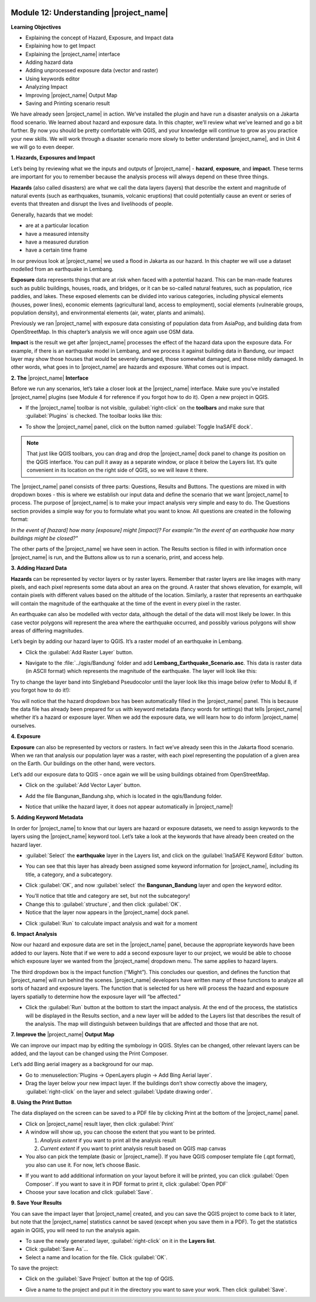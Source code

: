 .. image:: /static/training/beginner/qgis-inasafe/image7.*

Module 12: Understanding |project_name|
=======================================

**Learning Objectives**

- Explaining the concept of Hazard, Exposure, and Impact data
- Explaining how to get Impact
- Explaining the |project_name| interface
- Adding hazard data
- Adding unprocessed exposure data (vector and raster)
- Using keywords editor
- Analyzing Impact
- Improving |project_name| Output Map
- Saving and Printing scenario result

We have already seen |project_name| in action.
We’ve installed the plugin and have run a disaster analysis on a Jakarta
flood scenario.
We learned about hazard and exposure data.
In this chapter, we’ll review what we’ve learned and go a bit further.
By now you should be pretty comfortable with QGIS, and your knowledge
will continue to grow as you practice your new skills.
We will work through a disaster scenario more slowly to better understand
|project_name|, and in Unit 4 we will go to even deeper.

**1. Hazards, Exposures and Impact**

Let’s being by reviewing what we the inputs and outputs of |project_name| -
**hazard**, **exposure**, and **impact**.
These terms are important for you to remember because the analysis process
will always depend on these three things.

**Hazards** (also called disasters) are what we call the data layers (layers)
that describe the extent and magnitude of natural events (such as earthquakes,
tsunamis, volcanic eruptions) that could potentially cause an event or series
of events that threaten and disrupt the lives and livelihoods of people.

Generally, hazards that we model:

- are at a particular location
- have a measured intensity
- have a measured duration
- have a certain time frame

In our previous look at |project_name| we used a flood in Jakarta as our
hazard.
In this chapter we will use a dataset modelled from an earthquake in Lembang.

**Exposure** data represents things that are at risk when faced with a potential
hazard.
This can be man-made features such as public buildings, houses, roads,
and bridges, or it can be so-called natural features, such as population, rice
paddies, and lakes.
These exposed elements can be divided into various categories,
including physical elements (houses, power lines),
economic elements (agricultural land, access to employment),
social elements (vulnerable groups, population density),
and environmental elements (air, water, plants and animals).

Previously we ran |project_name| with exposure data consisting of population
data from AsiaPop, and building data from OpenStreetMap.
In this chapter’s analysis we will once again use OSM data.

**Impact** is the result we get after |project_name| processes the effect of
the hazard data upon the exposure data.
For example, if there is an earthquake model in Lembang,
and we process it against building data in Bandung, our impact layer may show
those houses that would be severely damaged, those somewhat damaged,
and those mildly damaged.
In other words, what goes in to |project_name| are hazards and exposure.
What comes out is impact.

**2. The** |project_name| **Interface**

Before we run any scenarios, let’s take a closer look at the |project_name|
interface.
Make sure you’ve installed |project_name| plugins (see Module 4 for reference
if you forgot how to do it).
Open a new project in QGIS.

- If the |project_name| toolbar is not visible, :guilabel:`right-click` on the
  **toolbars** and make sure that :guilabel:`Plugins` is checked.
  The toolbar looks like this:

.. image:: /static/training/beginner/qgis-inasafe/image278.*
   :align: center

- To show the |project_name| panel, click on the button named
  :guilabel:`Toggle InaSAFE dock`.

.. image:: /static/training/beginner/qgis-inasafe/image279.*
   :align: center

.. note:: That just like QGIS toolbars, you can drag and drop the
   |project_name| dock panel to change its position on the QGIS interface.
   You can pull it away as a separate window, or place it below the Layers
   list.
   It’s quite convenient in its location on the right side of QGIS,
   so we will leave it there.

.. image:: /static/training/beginner/qgis-inasafe/image280.*
   :align: center

The |project_name| panel consists of three parts: Questions,
Results and Buttons.
The questions are mixed in with dropdown boxes - this is where we establish our
input data and define the scenario that we want |project_name| to process.
The purpose of |project_name| is to make your impact analysis very simple and
easy to do.
The Questions section provides a simple way for you to formulate what you
want to know.
All questions are created in the following format:

*In the event of [hazard] how many [exposure] might [impact]?*
*For example:"In the event of an earthquake how many buildings might be*
*closed?"*

The other parts of the |project_name| we have seen in action.
The Results section is filled in with information once |project_name| is run,
and the Buttons allow us to run a scenario, print, and access help.

**3.  Adding Hazard Data**

**Hazards** can be represented by vector layers or by raster layers.
Remember that raster layers are like images with many pixels,
and each pixel represents some data about an area on the ground.
A raster that shows elevation, for example, will contain pixels with
different values based on the altitude of the location.
Similarly, a raster that represents an earthquake will contain the
magnitude of the earthquake at the time of the event in every pixel in the
raster.

An earthquake can also be modelled with vector data, although the detail of the
data will most likely be lower.
In this case vector polygons will represent the area where the earthquake
occurred, and possibly various polygons will show areas of differing
magnitudes.

Let’s begin by adding our hazard layer to QGIS.
It’s a raster model of an earthquake in Lembang.

- Click the :guilabel:`Add Raster Layer` button.

.. image:: /static/training/beginner/qgis-inasafe/image281.*
   :align: center

- Navigate to the :file:`../qgis/Bandung` folder and add
  **Lembang_Earthquake_Scenario.asc**.
  This data is raster data (in ASCII format) which represents the magnitude
  of the earthquake.
  The layer will look like this:

.. image:: /static/training/beginner/qgis-inasafe/image282.*
   :align: center

Try to change the layer band into Singleband Pseudocolor until the layer
look like this image below (refer to Modul 8, if you forgot how to do it!):

.. image:: /static/training/beginner/qgis-inasafe/image283.*
   :align: center

You will notice that the hazard dropdown box has been automatically filled in
the |project_name| panel.
This is because the data file has already been prepared for us with keyword
metadata (fancy words for settings) that tells |project_name| whether it’s a
hazard or exposure layer.
When we add the exposure data, we will learn how to do inform |project_name|
ourselves.

**4. Exposure**

**Exposure** can also be represented by vectors or rasters.
In fact we’ve already seen this in the Jakarta flood scenario.
When we ran that analysis our population layer was a raster,
with each pixel representing the population of a given area on the Earth.
Our buildings on the other hand, were vectors.

Let’s add our exposure data to QGIS - once again we will be using buildings
obtained from OpenStreetMap.

- Click on the :guilabel:`Add Vector Layer` button.

.. image:: /static/training/beginner/qgis-inasafe/image284.*
   :align: center

- Add the file Bangunan_Bandung.shp, which is located in the qgis/Bandung
  folder.

.. image:: /static/training/beginner/qgis-inasafe/image285.*
   :align: center

- Notice that unlike the hazard layer, it does not appear automatically in
  |project_name|!

**5. Adding Keyword Metadata**

In order for |project_name| to know that our layers are hazard or exposure
datasets, we need to assign keywords to the layers using the |project_name|
keyword tool.
Let’s take a look at the keywords that have already been created on the
hazard layer.

- :guilabel:`Select` the **earthquake** layer in the Layers list, and click on
  the :guilabel:`InaSAFE Keyword Editor` button.

.. image:: /static/training/beginner/qgis-inasafe/image286.*
   :align: center

- You can see that this layer has already been assigned some keyword information
  for |project_name|, including its title, a category, and a subcategory.

.. image:: /static/training/beginner/qgis-inasafe/image287.*
   :align: center

- Click :guilabel:`OK`, and now :guilabel:`select` the **Bangunan_Bandung**
  layer and open the keyword editor.

.. image:: /static/training/beginner/qgis-inasafe/image288.*
   :align: center

- You’ll notice that title and category are set, but not the subcategory!
- Change this to :guilabel:`structure`, and then click :guilabel:`OK`.
- Notice that the layer now appears in the |project_name| dock panel.

.. image:: /static/training/beginner/qgis-inasafe/image289.*
   :align: center

- Click :guilabel:`Run` to calculate impact analysis and wait for a moment

.. image:: /static/training/beginner/qgis-inasafe/image290.*
   :align: center

**6. Impact Analysis**

Now our hazard and exposure data are set in the |project_name| panel,
because the appropriate keywords have been added to our layers.
Note that if we were to add a second exposure layer to our project,
we would be able to choose which exposure layer we wanted from the
|project_name| dropdown menu.
The same applies to hazard layers.

The third dropdown box is the impact function (“Might”).
This concludes our question, and defines the function that |project_name|
will run behind the scenes.
|project_name| developers have written many of these functions to analyze all
sorts of hazard and exposure layers.
The function that is selected for us here will process the hazard and
exposure layers spatially to determine how the exposure layer will “be
affected.”

- Click the :guilabel:`Run` button at the bottom to start the impact analysis.
  At the end of the process, the statistics will be displayed in the Results
  section, and a new layer will be added to the Layers list that describes
  the result of the analysis.
  The map will distinguish between buildings that are affected and those that
  are not.

.. image:: /static/training/beginner/qgis-inasafe/image291.*
   :align: center

**7. Improve the** |project_name| **Output Map**

We can improve our impact map by editing the symbology in QGIS.
Styles can be changed, other relevant layers can be added,
and the layout can be changed using the Print Composer.

Let’s add Bing aerial imagery as a background for our map.

- Go to :menuselection:`Plugins -> OpenLayers plugin -> Add Bing Aerial layer`.
- Drag the layer below your new impact layer.
  If the buildings don’t show correctly above the imagery,
  :guilabel:`right-click` on the layer and select
  :guilabel:`Update drawing order`.

.. image:: /static/training/beginner/qgis-inasafe/image292.*
   :align: center

**8.  Using the Print Button**

The data displayed on the screen can be saved to a PDF file by clicking Print
at the bottom of the |project_name| panel.

- Click on |project_name| result layer, then click :guilabel:`Print`
- A window will show up, you can choose the extent that you want to be printed.

  1. *Analysis extent* if you want to print all the analysis result
  2. *Current extent* if you want to print analysis result based on QGIS
     map canvas

- You also can pick the template (basic or |project_name|).
  If you have QGIS composer template file (.qpt format),
  you also can use it.
  For now, let’s choose Basic.

.. image:: /static/training/beginner/qgis-inasafe/image293.*
   :align: center

- If you want to add additional information on your layout before it will
  be printed, you can click :guilabel:`Open Composer`.
  If you want to save it in PDF format to print it, click :guilabel:`Open PDF`
- Choose your save location and click :guilabel:`Save`.

.. image:: /static/training/beginner/qgis-inasafe/image294.*
   :align: center

.. image:: /static/training/beginner/qgis-inasafe/image295.*
   :align: center

.. image:: /static/training/beginner/qgis-inasafe/image296.*
   :align: center

**9. Save Your Results**

You can save the impact layer that |project_name| created,
and you can save the QGIS project to come back to it later,
but note that the |project_name| statistics cannot be saved (except when you
save them in a PDF).
To get the statistics again in QGIS, you will need to run the analysis again.

- To save the newly generated layer, :guilabel:`right-click` on it in the
  **Layers list**.
- Click :guilabel:`Save As`...
- Select a name and location for the file.  Click :guilabel:`OK`.

To save the project:

- Click on the :guilabel:`Save Project` button at the top of QGIS.

.. image:: /static/training/beginner/qgis-inasafe/image297.*
   :align: center

- Give a name to the project and put it in the directory you want to save your
  work.
  Then click :guilabel:`Save`.

.. image:: /static/training/beginner/qgis-inasafe/image298.*
   :align: center
